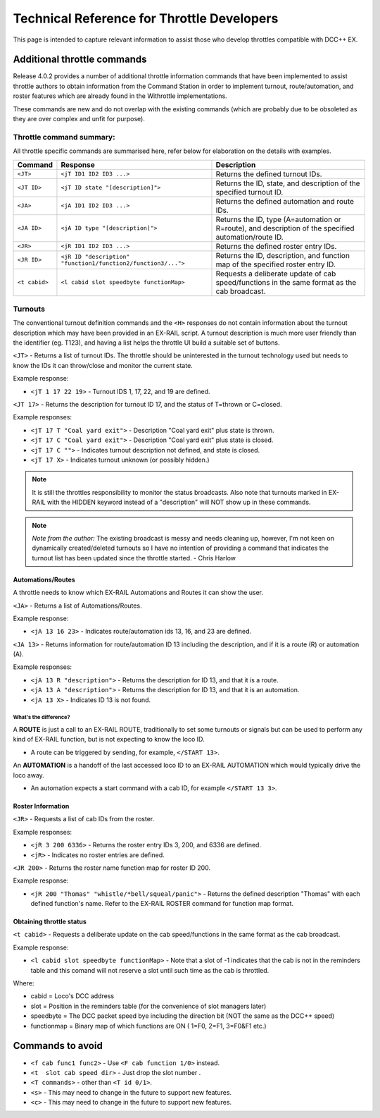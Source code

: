 ********************************************
Technical Reference for Throttle Developers
********************************************

This page is intended to capture relevant information to assist those who develop throttles compatible with DCC++ EX.

Additional throttle commands
_____________________________

Release 4.0.2 provides a number of additional throttle information commands that have been implemented to assist throttle authors to obtain information from the Command Station in order to implement turnout, route/automation, and roster features which are already found in the Withrottle implementations. 

These commands are new and do not overlap with the existing commands (which are probably due to be obsoleted as they are over complex and unfit for purpose).

Throttle command summary:
~~~~~~~~~~~~~~~~~~~~~~~~~

All throttle specific commands are summarised here, refer below for elaboration on the details with examples.

.. list-table:: 
  :widths: auto
  :header-rows: 1
  :class: command-table

  * - Command
    - Response
    - Description
  * - ``<JT>``
    - ``<jT ID1 ID2 ID3 ...>``
    - Returns the defined turnout IDs.
  * - ``<JT ID>``
    - ``<jT ID state "[description]">``
    - Returns the ID, state, and description of the specified turnout ID.
  * - ``<JA>``
    - ``<jA ID1 ID2 ID3 ...>``
    - Returns the defined automation and route IDs.
  * - ``<JA ID>``
    - ``<jA ID type "[description]">``
    - Returns the ID, type (A=automation or R=route), and description of the specified automation/route ID.
  * - ``<JR>``
    - ``<jR ID1 ID2 ID3 ...>``
    - Returns the defined roster entry IDs.
  * - ``<JR ID>``
    - ``<jR ID "description" "function1/function2/function3/...">``
    - Returns the ID, description, and function map of the specified roster entry ID.
  * - ``<t cabid>``
    - ``<l cabid slot speedbyte functionMap>``
    - Requests a deliberate update of cab speed/functions in the same format as the cab broadcast.

Turnouts
~~~~~~~~~

The conventional turnout definition commands and the ``<H>`` responses do not contain information about the turnout description which may have been provided in an EX-RAIL script. A turnout description is much more user friendly than the identifier (eg. T123), and having a list helps the throttle UI build a suitable set of buttons.

``<JT>`` - Returns a list of turnout IDs. The throttle should be uninterested in the turnout technology used but needs to know the IDs it can throw/close and monitor the current state.

Example response:

* ``<jT 1 17 22 19>`` - Turnout IDS 1, 17, 22, and 19 are defined.

``<JT 17>`` - Returns the description for turnout ID 17, and the status of T=thrown or C=closed.

Example responses:

* ``<jT 17 T "Coal yard exit">`` - Description "Coal yard exit" plus state is thrown.
* ``<jT 17 C "Coal yard exit">`` - Description "Coal yard exit" plus state is closed.
* ``<jT 17 C "">`` - Indicates turnout description not defined, and state is closed.
* ``<jT 17 X>`` - Indicates turnout unknown (or possibly hidden.)

.. note:: It is still the throttles responsibility to monitor the status broadcasts. Also note that turnouts marked in EX-RAIL with the HIDDEN keyword instead of a "description" will NOT show up in these commands.

.. note:: *Note from the author:* The existing broadcast is messy and needs cleaning up, however, I'm not keen on dynamically created/deleted turnouts so I have no intention of providing a command that indicates the turnout list has been updated since the throttle started.
  - Chris Harlow

Automations/Routes
^^^^^^^^^^^^^^^^^^^

A throttle needs to know which EX-RAIL Automations and Routes it can show the user.

``<JA>`` - Returns a list of Automations/Routes.

Example response:

* ``<jA 13 16 23>`` - Indicates route/automation ids 13, 16, and 23 are defined.

``<JA 13>`` - Returns information for route/automation ID 13 including the description, and if it is a route (R) or automation (A).

Example responses:

* ``<jA 13 R "description">`` - Returns the description for ID 13, and that it is a route.
* ``<jA 13 A "description">`` - Returns the description for ID 13, and that it is an automation.
* ``<jA 13 X>`` - Indicates ID 13 is not found.

What's the difference?
+++++++++++++++++++++++

A **ROUTE** is just a call to an EX-RAIL ROUTE, traditionally to set some turnouts or signals but can be used to perform any kind of EX-RAIL function, but is not expecting to know the loco ID.

* A route can be triggered by sending, for example, ``</START 13>``. 

An **AUTOMATION** is a handoff of the last accessed loco ID to an EX-RAIL AUTOMATION which would typically drive the loco away.

* An automation expects a start command with a cab ID, for example ``</START 13 3>``.

Roster Information
^^^^^^^^^^^^^^^^^^^

``<JR>`` - Requests a list of cab IDs from the roster.

Example responses:

* ``<jR 3 200 6336>`` - Returns the roster entry IDs 3, 200, and 6336 are defined.
* ``<jR>`` - Indicates no roster entries are defined.

``<JR 200>`` - Returns the roster name function map for roster ID 200.

Example response:

* ``<jR 200 "Thomas" "whistle/*bell/squeal/panic">`` - Returns the defined description "Thomas" with each defined function's name. Refer to the EX-RAIL ROSTER command for function map format.

Obtaining throttle status
^^^^^^^^^^^^^^^^^^^^^^^^^^

``<t cabid>`` - Requests a deliberate update on the cab speed/functions in the same format as the cab broadcast.

Example response:

* ``<l cabid slot speedbyte functionMap>`` - Note that a slot of -1 indicates that the cab is not in the reminders table and this comand will not reserve a slot until such time as the cab is throttled.

Where:

* cabid = Loco's DCC address
* slot = Position in the reminders table (for the convenience of slot managers later)
* speedbyte = The DCC packet speed bye including the direction bit (NOT the same as the DCC++ speed)
* functionmap = Binary map of which functions are ON ( 1=F0, 2=F1, 3=F0&F1   etc.)

Commands to avoid
__________________

* ``<f cab func1 func2>`` - Use ``<F cab function 1/0>`` instead.
* ``<t  slot cab speed dir>`` - Just drop the slot number .
* ``<T commands>`` - other than ``<T id 0/1>``.
* ``<s>`` - This may need to change in the future to support new features.
* ``<c>`` - This may need to change in the future to support new features.
